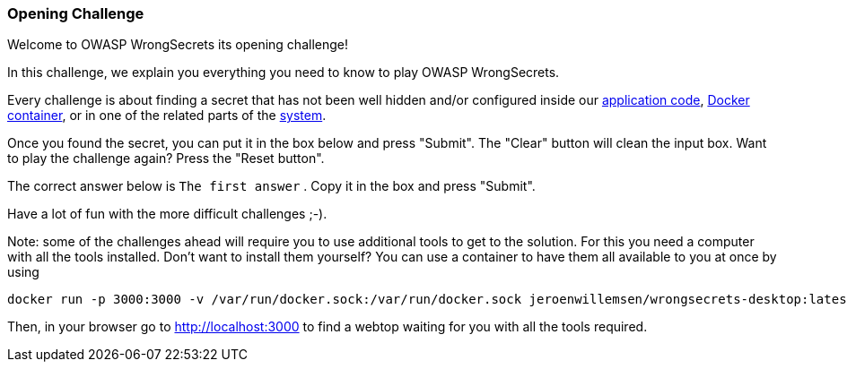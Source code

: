 === Opening Challenge

Welcome to OWASP WrongSecrets its opening challenge!

In this challenge, we explain you everything you need to know to play OWASP WrongSecrets.

Every challenge is about finding a secret that has not been well hidden and/or configured inside our https://github.com/OWASP/wrongsecrets[application code], https://hub.docker.com/r/jeroenwillemsen/wrongsecrets[Docker container], or in one of the related parts of the https://github.com/OWASP/wrongsecrets#table-of-contents[system].

Once you found the secret, you can put it in the box below and press "Submit". The "Clear" button will clean the input box.
Want to play the challenge again? Press the "Reset button".

The correct answer below is `The first answer` . Copy it in the box and press "Submit".

Have a lot of fun with the more difficult challenges ;-).

Note: some of the challenges ahead will require you to use additional tools to get to the solution. For this you need a computer with all the tools installed. Don't want to install them yourself? You can use a container to have them all available to you at once by using

[source, shell]
docker run -p 3000:3000 -v /var/run/docker.sock:/var/run/docker.sock jeroenwillemsen/wrongsecrets-desktop:latest


Then, in your browser go to http://localhost:3000[http://localhost:3000] to find a webtop waiting for you with all the tools required.
